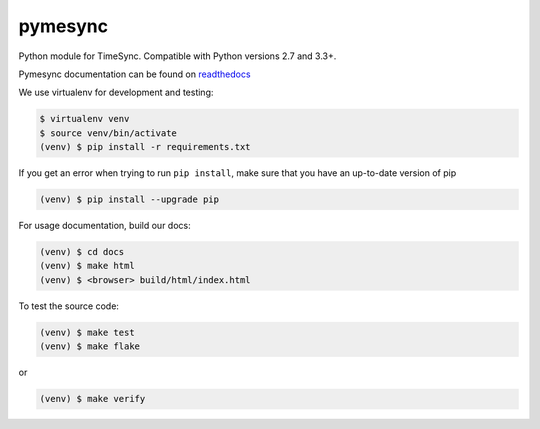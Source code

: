 pymesync
========

.. image:: https://travis-ci.org/osuosl/pymesync.svg?branch=master
    :target: https://travis-ci.org/osuosl/pymesync

Python module for TimeSync. Compatible with Python versions 2.7 and 3.3+.

Pymesync documentation can be found on `readthedocs`_

We use virtualenv for development and testing:

.. code-block::

  $ virtualenv venv
  $ source venv/bin/activate
  (venv) $ pip install -r requirements.txt

If you get an error when trying to run ``pip install``, make sure that you
have an up-to-date version of pip

.. code-block::

    (venv) $ pip install --upgrade pip

For usage documentation, build our docs:

.. code-block::

  (venv) $ cd docs
  (venv) $ make html
  (venv) $ <browser> build/html/index.html

To test the source code:

.. code-block::

  (venv) $ make test
  (venv) $ make flake

or

.. code-block::

  (venv) $ make verify

.. _readthedocs: http://pymesync.readthedocs.org/en/latest/
